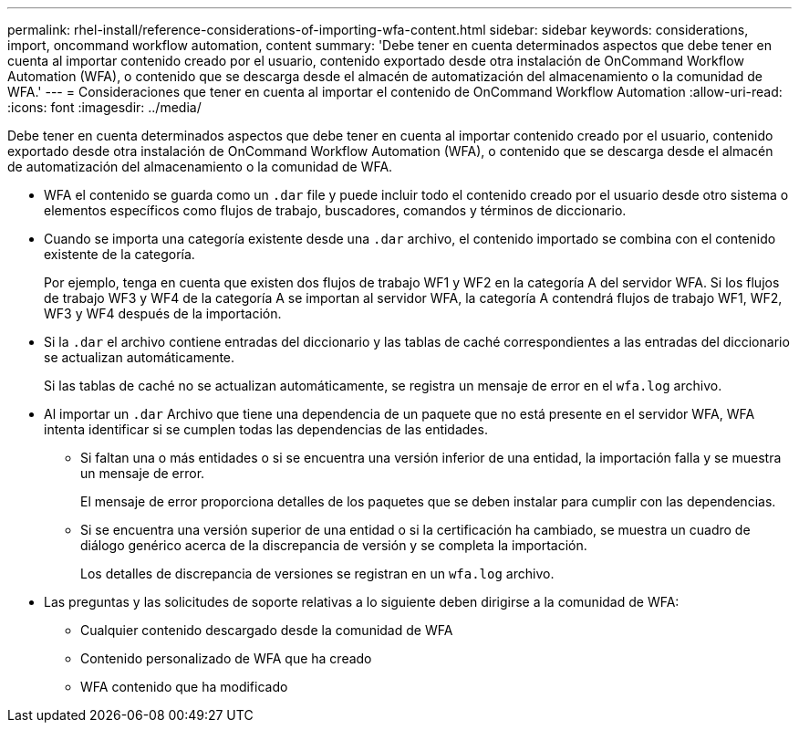 ---
permalink: rhel-install/reference-considerations-of-importing-wfa-content.html 
sidebar: sidebar 
keywords: considerations, import, oncommand workflow automation, content 
summary: 'Debe tener en cuenta determinados aspectos que debe tener en cuenta al importar contenido creado por el usuario, contenido exportado desde otra instalación de OnCommand Workflow Automation (WFA), o contenido que se descarga desde el almacén de automatización del almacenamiento o la comunidad de WFA.' 
---
= Consideraciones que tener en cuenta al importar el contenido de OnCommand Workflow Automation
:allow-uri-read: 
:icons: font
:imagesdir: ../media/


[role="lead"]
Debe tener en cuenta determinados aspectos que debe tener en cuenta al importar contenido creado por el usuario, contenido exportado desde otra instalación de OnCommand Workflow Automation (WFA), o contenido que se descarga desde el almacén de automatización del almacenamiento o la comunidad de WFA.

* WFA el contenido se guarda como un `.dar` file y puede incluir todo el contenido creado por el usuario desde otro sistema o elementos específicos como flujos de trabajo, buscadores, comandos y términos de diccionario.
* Cuando se importa una categoría existente desde una `.dar` archivo, el contenido importado se combina con el contenido existente de la categoría.
+
Por ejemplo, tenga en cuenta que existen dos flujos de trabajo WF1 y WF2 en la categoría A del servidor WFA. Si los flujos de trabajo WF3 y WF4 de la categoría A se importan al servidor WFA, la categoría A contendrá flujos de trabajo WF1, WF2, WF3 y WF4 después de la importación.

* Si la `.dar` el archivo contiene entradas del diccionario y las tablas de caché correspondientes a las entradas del diccionario se actualizan automáticamente.
+
Si las tablas de caché no se actualizan automáticamente, se registra un mensaje de error en el `wfa.log` archivo.

* Al importar un `.dar` Archivo que tiene una dependencia de un paquete que no está presente en el servidor WFA, WFA intenta identificar si se cumplen todas las dependencias de las entidades.
+
** Si faltan una o más entidades o si se encuentra una versión inferior de una entidad, la importación falla y se muestra un mensaje de error.
+
El mensaje de error proporciona detalles de los paquetes que se deben instalar para cumplir con las dependencias.

** Si se encuentra una versión superior de una entidad o si la certificación ha cambiado, se muestra un cuadro de diálogo genérico acerca de la discrepancia de versión y se completa la importación.
+
Los detalles de discrepancia de versiones se registran en un `wfa.log` archivo.



* Las preguntas y las solicitudes de soporte relativas a lo siguiente deben dirigirse a la comunidad de WFA:
+
** Cualquier contenido descargado desde la comunidad de WFA
** Contenido personalizado de WFA que ha creado
** WFA contenido que ha modificado



